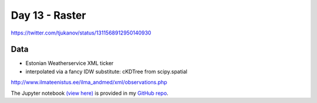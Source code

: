 Day 13 - Raster
---------------

.. image:: _static/day-13-raster.png

https://twitter.com/tjukanov/status/1311568912950140930

Data
~~~~

- Estonian Weatherservice XML ticker

- interpolated via a fancy IDW substitute: cKDTree from scipy.spatial

http://www.ilmateenistus.ee/ilma_andmed/xml/observations.php


The Jupyter notebook `(view here) <https://nbviewer.jupyter.org/github/allixender/30MapChallenge2020/blob/main/13/day-13.ipynb>`_ is provided in my `GitHub repo <https://github.com/allixender/30MapChallenge2020/tree/main/13>`_.
